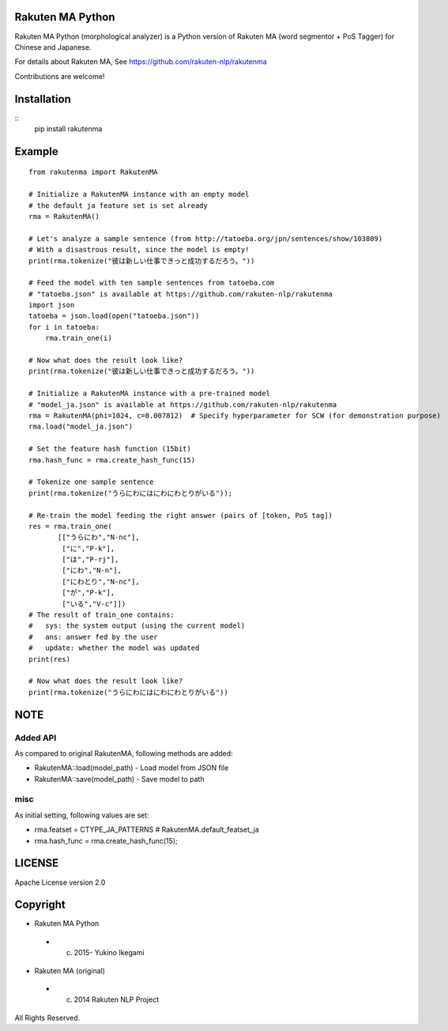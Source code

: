 Rakuten MA Python
===================

Rakuten MA Python (morphological analyzer) is a Python version of Rakuten MA (word segmentor + PoS Tagger) for Chinese and Japanese.

For details about Rakuten MA, See https://github.com/rakuten-nlp/rakutenma

Contributions are welcome!

Installation
==============

::
 pip install rakutenma


Example
===========

::

 from rakutenma import RakutenMA

 # Initialize a RakutenMA instance with an empty model
 # the default ja feature set is set already
 rma = RakutenMA()

 # Let's analyze a sample sentence (from http://tatoeba.org/jpn/sentences/show/103809)
 # With a disastrous result, since the model is empty!
 print(rma.tokenize("彼は新しい仕事できっと成功するだろう。"))

 # Feed the model with ten sample sentences from tatoeba.com
 # "tatoeba.json" is available at https://github.com/rakuten-nlp/rakutenma
 import json
 tatoeba = json.load(open("tatoeba.json"))
 for i in tatoeba:
     rma.train_one(i)

 # Now what does the result look like?
 print(rma.tokenize("彼は新しい仕事できっと成功するだろう。"))

 # Initialize a RakutenMA instance with a pre-trained model
 # "model_ja.json" is available at https://github.com/rakuten-nlp/rakutenma
 rma = RakutenMA(phi=1024, c=0.007812)  # Specify hyperparameter for SCW (for demonstration purpose)
 rma.load("model_ja.json")

 # Set the feature hash function (15bit)
 rma.hash_func = rma.create_hash_func(15)

 # Tokenize one sample sentence
 print(rma.tokenize("うらにわにはにわにわとりがいる"));

 # Re-train the model feeding the right answer (pairs of [token, PoS tag])
 res = rma.train_one(
        [["うらにわ","N-nc"],
         ["に","P-k"],
         ["は","P-rj"],
         ["にわ","N-n"],
         ["にわとり","N-nc"],
         ["が","P-k"],
         ["いる","V-c"]])
 # The result of train_one contains:
 #   sys: the system output (using the current model)
 #   ans: answer fed by the user
 #   update: whether the model was updated
 print(res)

 # Now what does the result look like?
 print(rma.tokenize("うらにわにはにわにわとりがいる"))


NOTE
===========

Added API
--------------
As compared to original RakutenMA, following methods are added:

- RakutenMA::load(model_path)
  - Load model from JSON file
- RakutenMA::save(model_path)
  - Save model to path

misc
--------------
As initial setting, following values are set:

- rma.featset = CTYPE_JA_PATTERNS  # RakutenMA.default_featset_ja
- rma.hash_func = rma.create_hash_func(15);


LICENSE
=========
Apache License version 2.0


Copyright
============

- Rakuten MA Python
 - (c) 2015- Yukino Ikegami
- Rakuten MA (original)
 - (c) 2014 Rakuten NLP Project

All Rights Reserved.
